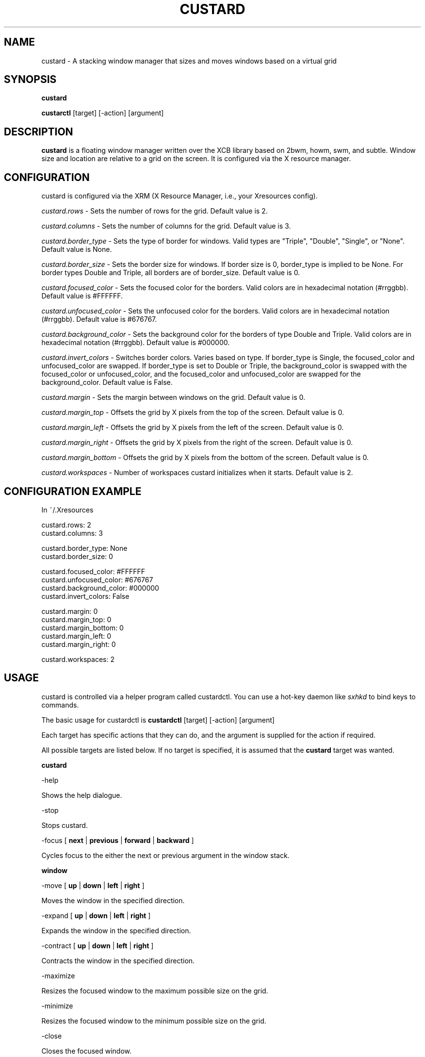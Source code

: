 .TH CUSTARD 1 "2018-04-17" "1.2" "Custard WM"
.SH NAME
custard \- A stacking window manager that sizes and moves windows based on a virtual grid

.SH SYNOPSIS

.B custard

.B custarctl
[target] [-action] [argument]

.SH DESCRIPTION
.B custard
is a floating window manager written over the XCB library based on 2bwm, howm, swm, and subtle. Window size and location are relative to a grid on the screen. It is configured via the X resource manager.
.SH CONFIGURATION
custard is configured via the XRM (X Resource Manager, i.e., your Xresources config). 

.I custard.rows
\- Sets the number of rows for the grid. Default value is 2.

.I custard.columns
\- Sets the number of columns for the grid. Default value is 3.

.I custard.border_type
\- Sets the type of border for windows. Valid types are "Triple", "Double", "Single", or "None". Default value is None.

.I custard.border_size
\- Sets the border size for windows. If border size is 0, border_type is implied to be None. For border types Double and Triple, all borders are of border_size. Default value is 0.

.I custard.focused_color
\- Sets the focused color for the borders. Valid colors are in hexadecimal notation (#rrggbb). Default value is #FFFFFF.

.I custard.unfocused_color
\- Sets the unfocused color for the borders. Valid colors are in hexadecimal notation (#rrggbb). Default value is #676767.

.I custard.background_color
\- Sets the background color for the borders of type Double and Triple. Valid colors are in hexadecimal notation (#rrggbb). Default value is #000000.

.I custard.invert_colors
\- Switches border colors. Varies based on type. If border_type is Single, the focused_color and unfocused_color are swapped. If border_type is set to Double or Triple, the background_color is swapped with the focused_color or unfocused_color, and the focused_color and unfocused_color are swapped for the background_color. Default value is False.

.I custard.margin
\- Sets the margin between windows on the grid. Default value is 0.

.I custard.margin_top
\- Offsets the grid by X pixels from the top of the screen. Default value is 0.

.I custard.margin_left
\- Offsets the grid by X pixels from the left of the screen. Default value is 0.

.I custard.margin_right
\- Offsets the grid by X pixels from the right of the screen. Default value is 0.

.I custard.margin_bottom
\- Offsets the grid by X pixels from the bottom of the screen. Default value is 0.

.I custard.workspaces
\- Number of workspaces custard initializes when it starts. Default value is 2.

.SH CONFIGURATION EXAMPLE

In ~/.Xresources

    custard.rows: 2
    custard.columns: 3

    custard.border_type: None
    custard.border_size: 0

    custard.focused_color: #FFFFFF
    custard.unfocused_color: #676767
    custard.background_color: #000000
    custard.invert_colors: False

    custard.margin: 0
    custard.margin_top: 0
    custard.margin_bottom: 0
    custard.margin_left: 0
    custard.margin_right: 0

    custard.workspaces: 2

.SH USAGE

custard is controlled via a helper program called custardctl. You can use a hot-key daemon like
.I sxhkd
to bind keys to commands.

The basic usage for custardctl is
.B custardctl
[target] [-action] [argument]

Each target has specific actions that they can do, and the argument is supplied for the action if required.

All possible targets are listed below. If no target is specified, it is assumed that the
.B custard
target was wanted.

.B custard

.I
    \-help
        
        Shows the help dialogue.

.I
    \-stop

        Stops custard.

.I
    \-focus
[
.B next
|
.B previous
|
.B forward
|
.B backward
]

        Cycles focus to the either the next or previous argument in the window stack.

.B window

.I
    \-move
[
.B up
|
.B down
|
.B left
|
.B right
]

        Moves the window in the specified direction.

.I
    \-expand
[
.B up
|
.B down
|
.B left
|
.B right
]

        Expands the window in the specified direction.

.I
    \-contract
[
.B up
|
.B down
|
.B left
|
.B right
]

        Contracts the window in the specified direction.

.I
    \-maximize

        Resizes the focused window to the maximum possible size on the grid.

.I
    \-minimize

        Resizes the focused window to the minimum possible size on the grid.

.I
    \-close

        Closes the focused window.

.B workspace

.I
    \-focus [n]

        Focuses on the specified workspace.

.I

    \-attach [n]

        Attaches the specified workspace. See
.B WORKSPACE ATTACHING

.I

    \-detach [n]

        Detaches the specified workspace. See
.B WORKSPACE ATTACHING

.SH EXAMPLES

.B custardctl -stop
    Stops custard.

.B custardctl window -move down
    Moves the focused window down by one grid unit.

.B custardctl workspace -focus 3
    Focuses on the third workspace.

.SH WORKSPACE ATTACHING

custard has a feature called "workspace attaching" that somewhat resembles that of groups. By attaching a workspace (see USAGE), you map windows in that workspace to the screen. This allows for greater and more efficient multitasking. You can also detach a workspace, which will make the windows that are managed by the workspace in question unmap.

You can also go to these workspaces without attaching or detaching others. If there are any attached workspaces, they will be detached from the screen before mapping the workspace which you are going to.

You may also send windows between workspaces. When sending windows between workspaces, the workspace you are sending the window to does not have to be attached to or detached from the screen.
